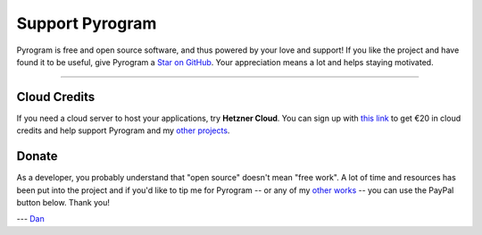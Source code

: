 Support Pyrogram
================

Pyrogram is free and open source software, and thus powered by your love and support! If you like the project and have
found it to be useful, give Pyrogram a `Star on GitHub`_. Your appreciation means a lot and helps staying motivated.

.. raw:: html

    <a class="github-button" href="https://github.com/pyrogram/pyrogram" data-size="large" data-show-count="true" aria-label="Star pyrogram/pyrogram on GitHub">Star</a>
    <br><br>

-----

Cloud Credits
-------------

If you need a cloud server to host your applications, try **Hetzner Cloud**. You can sign up with
`this link <https://hetzner.cloud/?ref=9CyT92gZEINU>`_ to get €20 in cloud credits and help support Pyrogram and
my `other projects`_.

Donate
------

As a developer, you probably understand that "open source" doesn't mean "free work". A lot of time and resources has
been put into the project and if you'd like to tip me for Pyrogram -- or any of my `other works`_ -- you can use the
PayPal button below. Thank you!

.. image:: https://i.imgur.com/fasFTzK.png
    :target: https://paypal.me/delivrance
    :width: 128

--- `Dan`_

.. _Star on GitHub: https://github.com/pyrogram/pyrogram
.. _other projects: https://github.com/delivrance
.. _other works: https://github.com/delivrance
.. _Dan: https://t.me/haskell
